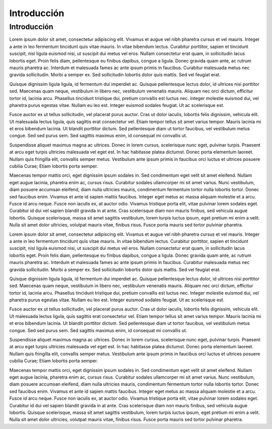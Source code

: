 Introducción
=====

Introducción
------------

Lorem ipsum dolor sit amet, consectetur adipiscing elit. Vivamus et augue vel nibh pharetra cursus et vel mauris. Integer a ante in leo fermentum tincidunt quis vitae mauris. In vitae bibendum lectus. Curabitur porttitor, sapien et tincidunt suscipit, nisl ligula euismod nisi, ut suscipit dui metus vel eros. Nullam consectetur erat quam, in sollicitudin lacus lobortis eget. Proin felis diam, pellentesque eu finibus dapibus, congue a ligula. Donec gravida quam ante, ac rutrum mauris pharetra ac. Interdum et malesuada fames ac ante ipsum primis in faucibus. Curabitur malesuada metus nec gravida sollicitudin. Morbi a semper ex. Sed sollicitudin lobortis dolor quis mattis. Sed vel feugiat erat.

Quisque dignissim ligula ligula, id fermentum dui imperdiet ac. Quisque pellentesque lectus dolor, id ultrices nisi porttitor sed. Maecenas quam neque, vestibulum in libero nec, vestibulum venenatis mauris. Aliquam nec orci dictum, efficitur tortor id, lacinia arcu. Phasellus tincidunt tristique dui, pretium convallis est luctus nec. Integer molestie euismod dui, vel pharetra purus egestas vitae. Nullam eu leo est. Integer euismod sodales feugiat. Ut ac scelerisque est.

Fusce auctor ex ut tellus sollicitudin, vel placerat purus auctor. Cras ut dolor iaculis, lobortis felis dignissim, vehicula elit. Ut malesuada lectus ligula, quis sagittis erat consectetur vel. Etiam tempor tellus sit amet varius tempor. Mauris lacinia mi et eros bibendum lacinia. Ut blandit porttitor dictum. Sed pellentesque diam ut tortor faucibus, vel vestibulum metus congue. Sed sed purus sem. Sed sagittis maximus enim, id consequat mi convallis ut.

Suspendisse aliquet maximus magna ac ultrices. Donec in lorem cursus, scelerisque nunc eget, pulvinar turpis. Praesent at arcu eget turpis ultricies malesuada vel eget est. In hac habitasse platea dictumst. Donec porta elementum laoreet. Nullam quis fringilla elit, convallis semper metus. Vestibulum ante ipsum primis in faucibus orci luctus et ultrices posuere cubilia Curae; Etiam lobortis porta semper.

Maecenas tempor mattis orci, eget dignissim ipsum sodales in. Sed condimentum eget velit sit amet eleifend. Nullam eget augue lacinia, pharetra enim ac, cursus risus. Curabitur sodales ullamcorper mi sit amet varius. Nunc vestibulum, diam posuere accumsan eleifend, diam nulla ultricies mauris, condimentum fermentum tortor nulla lobortis tortor. Donec sed faucibus enim. Vivamus et ante id sapien mattis faucibus. Integer eget metus ac massa aliquam molestie et a arcu. Fusce id arcu neque. Fusce non iaculis ex, at auctor odio. Vivamus tristique porta elit, vitae pulvinar lorem sodales eget. Curabitur id dui vel sapien blandit gravida in at ante. Cras scelerisque diam non mauris finibus, sed vehicula augue lobortis. Quisque scelerisque, massa sit amet sagittis vestibulum, lorem turpis luctus ipsum, eget pretium mi enim a velit. Nulla sit amet dolor ultricies, volutpat mauris vitae, finibus risus. Fusce porta mauris sed tortor pulvinar pharetra.

Lorem ipsum dolor sit amet, consectetur adipiscing elit. Vivamus et augue vel nibh pharetra cursus et vel mauris. Integer a ante in leo fermentum tincidunt quis vitae mauris. In vitae bibendum lectus. Curabitur porttitor, sapien et tincidunt suscipit, nisl ligula euismod nisi, ut suscipit dui metus vel eros. Nullam consectetur erat quam, in sollicitudin lacus lobortis eget. Proin felis diam, pellentesque eu finibus dapibus, congue a ligula. Donec gravida quam ante, ac rutrum mauris pharetra ac. Interdum et malesuada fames ac ante ipsum primis in faucibus. Curabitur malesuada metus nec gravida sollicitudin. Morbi a semper ex. Sed sollicitudin lobortis dolor quis mattis. Sed vel feugiat erat.

Quisque dignissim ligula ligula, id fermentum dui imperdiet ac. Quisque pellentesque lectus dolor, id ultrices nisi porttitor sed. Maecenas quam neque, vestibulum in libero nec, vestibulum venenatis mauris. Aliquam nec orci dictum, efficitur tortor id, lacinia arcu. Phasellus tincidunt tristique dui, pretium convallis est luctus nec. Integer molestie euismod dui, vel pharetra purus egestas vitae. Nullam eu leo est. Integer euismod sodales feugiat. Ut ac scelerisque est.

Fusce auctor ex ut tellus sollicitudin, vel placerat purus auctor. Cras ut dolor iaculis, lobortis felis dignissim, vehicula elit. Ut malesuada lectus ligula, quis sagittis erat consectetur vel. Etiam tempor tellus sit amet varius tempor. Mauris lacinia mi et eros bibendum lacinia. Ut blandit porttitor dictum. Sed pellentesque diam ut tortor faucibus, vel vestibulum metus congue. Sed sed purus sem. Sed sagittis maximus enim, id consequat mi convallis ut.

Suspendisse aliquet maximus magna ac ultrices. Donec in lorem cursus, scelerisque nunc eget, pulvinar turpis. Praesent at arcu eget turpis ultricies malesuada vel eget est. In hac habitasse platea dictumst. Donec porta elementum laoreet. Nullam quis fringilla elit, convallis semper metus. Vestibulum ante ipsum primis in faucibus orci luctus et ultrices posuere cubilia Curae; Etiam lobortis porta semper.

Maecenas tempor mattis orci, eget dignissim ipsum sodales in. Sed condimentum eget velit sit amet eleifend. Nullam eget augue lacinia, pharetra enim ac, cursus risus. Curabitur sodales ullamcorper mi sit amet varius. Nunc vestibulum, diam posuere accumsan eleifend, diam nulla ultricies mauris, condimentum fermentum tortor nulla lobortis tortor. Donec sed faucibus enim. Vivamus et ante id sapien mattis faucibus. Integer eget metus ac massa aliquam molestie et a arcu. Fusce id arcu neque. Fusce non iaculis ex, at auctor odio. Vivamus tristique porta elit, vitae pulvinar lorem sodales eget. Curabitur id dui vel sapien blandit gravida in at ante. Cras scelerisque diam non mauris finibus, sed vehicula augue lobortis. Quisque scelerisque, massa sit amet sagittis vestibulum, lorem turpis luctus ipsum, eget pretium mi enim a velit. Nulla sit amet dolor ultricies, volutpat mauris vitae, finibus risus. Fusce porta mauris sed tortor pulvinar pharetra.


